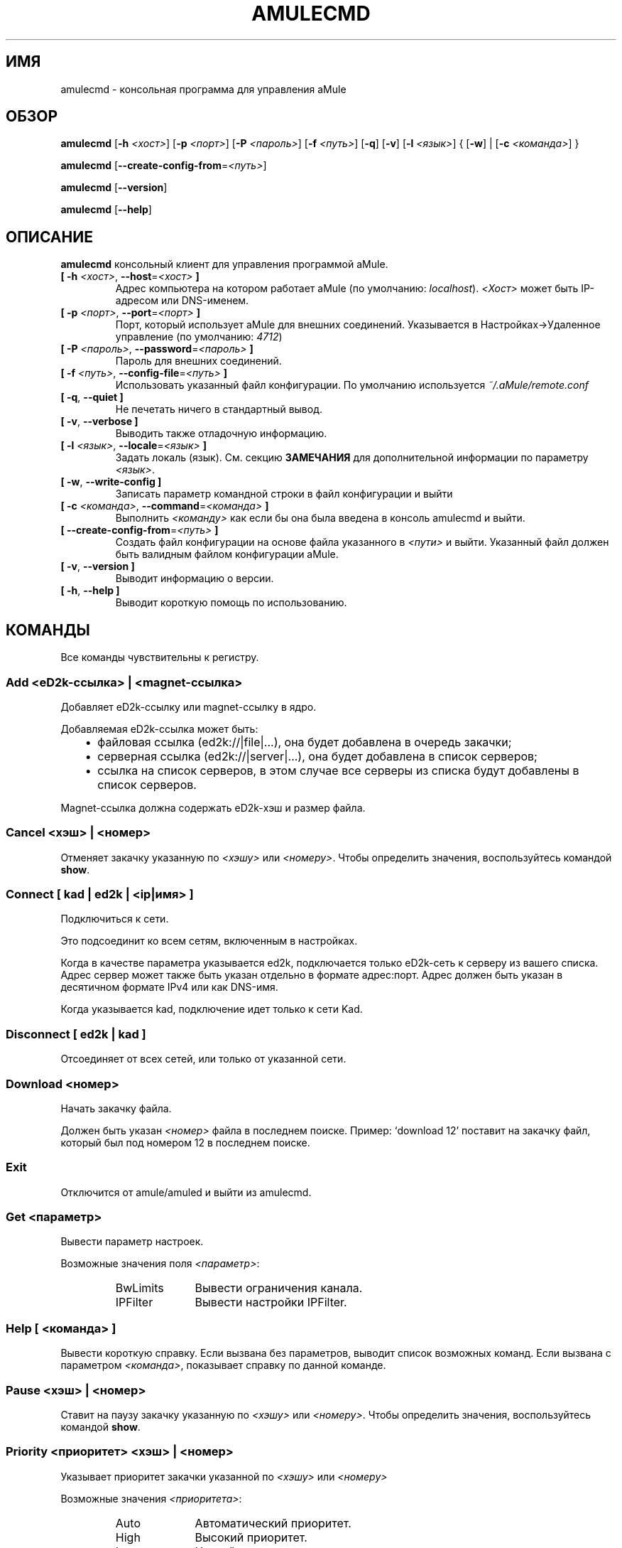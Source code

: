 .\"*******************************************************************
.\"
.\" This file was generated with po4a. Translate the source file.
.\"
.\"*******************************************************************
.TH AMULECMD 1 "Январь 2010" "aMuleCmd v2.3.0" "утилиты aMule"
.als B_untranslated B
.als RB_untranslated RB
.als SS_untranslated SS
.SH ИМЯ
amulecmd \- консольная программа для управления aMule
.SH ОБЗОР
.B_untranslated amulecmd
[\fB\-h\fP \fI<хост>\fP] [\fB\-p\fP \fI<порт>\fP] [\fB\-P\fP
\fI<пароль>\fP] [\fB\-f\fP \fI<путь>\fP]
.RB_untranslated [ \-q ]
.RB_untranslated [ \-v ]
[\fB\-l\fP \fI<язык>\fP] {\fB \fP[\fB\-w\fP]\fB \fP|\fB \fP[\fB\-c\fP
\fI<команда>\fP]\fB \fP}

.B_untranslated amulecmd
[\fB\-\-create\-config\-from\fP=\fI<путь>\fP]

.B_untranslated amulecmd
.RB_untranslated [ \-\-version ]

.B_untranslated amulecmd
.RB_untranslated [ \-\-help ]
.SH ОПИСАНИЕ
\fBamulecmd\fP консольный клиент для управления программой aMule.
.TP 
\fB[ \-h\fP \fI<хост>\fP, \fB\-\-host\fP=\fI<хост>\fP \fB]\fP
Адрес компьютера на котором работает aMule (по умолчанию:
\fIlocalhost\fP). \fI<Хост>\fP может быть IP\-адресом или DNS\-именем.
.TP 
\fB[ \-p\fP \fI<порт>\fP, \fB\-\-port\fP=\fI<порт>\fP \fB]\fP
Порт, который использует aMule для внешних соединений. Указывается в
Настройках\->Удаленное управление (по умолчанию: \fI4712\fP)
.TP 
\fB[ \-P\fP \fI<пароль>\fP, \fB\-\-password\fP=\fI<пароль>\fP \fB]\fP
Пароль для внешних соединений.
.TP 
\fB[ \-f\fP \fI<путь>\fP, \fB\-\-config\-file\fP=\fI<путь>\fP \fB]\fP
Использовать указанный файл конфигурации. По умолчанию используется
\fI~/.aMule/remote.conf\fP
.TP 
.B_untranslated [ \-q\fR, \fB\-\-quiet ]\fR
Не печетать ничего в стандартный вывод.
.TP 
.B_untranslated [ \-v\fR, \fB\-\-verbose ]\fR
Выводить также отладочную информацию.
.TP 
\fB[ \-l\fP \fI<язык>\fP, \fB\-\-locale\fP=\fI<язык>\fP \fB]\fP
Задать локаль (язык). См. секцию \fBЗАМЕЧАНИЯ\fP для дополнительной информации
по параметру \fI<язык>\fP.
.TP 
.B_untranslated [ \-w\fR, \fB\-\-write\-config ]\fR
Записать параметр командной строки в файл конфигурации и выйти
.TP 
\fB[ \-c\fP \fI<команда>\fP, \fB\-\-command\fP=\fI<команда>\fP \fB]\fP
Выполнить \fI<команду>\fP как если бы она была введена в консоль
amulecmd и выйти.
.TP 
\fB[ \-\-create\-config\-from\fP=\fI<путь>\fP \fB]\fP
Создать файл конфигурации на основе файла указанного в \fI<пути>\fP и
выйти. Указанный файл должен быть валидным файлом конфигурации aMule.
.TP 
.B_untranslated [ \-v\fR, \fB\-\-version ]\fR
Выводит информацию о версии.
.TP 
.B_untranslated [ \-h\fR, \fB\-\-help ]\fR
Выводит короткую помощь по использованию.
.SH КОМАНДЫ
Все команды чувствительны к регистру.
.SS "Add \fI<eD2k\-ссылка>\fP | \fI<magnet\-ссылка>\fP"
Добавляет eD2k\-ссылку или magnet\-ссылку в ядро.

Добавляемая eD2k\-ссылка может быть:
.RS 3
.IP \(bu 2
файловая ссылка (ed2k://|file|...), она будет добавлена в очередь закачки;
.IP \(bu 2
серверная ссылка (ed2k://|server|...), она будет добавлена в список
серверов;
.IP \(bu 2
ссылка на список серверов, в этом случае все серверы из списка будут
добавлены в список серверов.
.RE

Magnet\-ссылка должна содержать eD2k\-хэш и размер файла.
.SS "Cancel \fI<хэш>\fP | \fI<номер>\fP"
Отменяет закачку указанную по \fI<хэшу>\fP или
\fI<номеру>\fP. Чтобы определить значения, воспользуйтесь командой
\fBshow\fP.
.SS "Connect [ \fIkad\fP | \fIed2k\fP | \fI<ip|имя>\fP ]"
Подключиться к сети.

Это подсоединит ко всем сетям, включенным в настройках.

Когда в качестве параметра указывается ed2k, подключается только eD2k\-сеть к
серверу из вашего списка. Адрес сервер может также быть указан отдельно в
формате адрес:порт. Адрес должен быть указан в десятичном формате IPv4 или
как DNS\-имя.

Когда указывается kad, подключение идет только к сети Kad.
.SS_untranslated Disconnect [ \fIed2k\fP | \fIkad\fP ]
Отсоединяет от всех сетей, или только от указанной сети.
.SS "Download \fI<номер>\fP"
Начать закачку файла.

Должен быть указан \fI<номер>\fP файла в последнем поиске.  Пример:
`download 12' поставит на закачку файл, который был под номером 12 в
последнем поиске.
.SS_untranslated Exit
Отключится от amule/amuled и выйти из amulecmd.
.SS "Get \fI<параметр>\fP"
Вывести параметр настроек.

Возможные значения поля \fI<параметр>\fP:
.RS
.IP BwLimits 10
Вывести ограничения канала.
.IP IPFilter 10
Вывести настройки IPFilter.
.RE
.SS "Help [ \fI<команда>\fP ]"
Вывести короткую справку. Если вызвана без параметров, выводит список
возможных команд. Если вызвана с параметром \fI<команда>\fP, показывает
справку по данной команде.
.SS "Pause \fI<хэш>\fP | \fI<номер>\fP"
Ставит на паузу закачку указанную по \fI<хэшу>\fP или
\fI<номеру>\fP. Чтобы определить значения, воспользуйтесь командой
\fBshow\fP.
.SS "Priority \fI<приоритет>\fP \fI<хэш>\fP | \fI<номер>\fP"
Указывает приоритет закачки указанной по \fI<хэшу>\fP или
\fI<номеру>\fP

Возможные значения \fI<приоритета>\fP:
.RS
.IP Auto 10
Автоматический приоритет.
.IP High 10
Высокий приоритет.
.IP Low 10
Низкий приоритет.
.IP Normal 10
Нормальный приоритет.
.RE
.SS_untranslated Progress
Показывает состояние работающего поиска.
.SS_untranslated Quit
То же что и \fBexit\fP.
.SS "Reload \fI<объект>\fP"
Обновляет указанный объект.

Возможные значения поля \fI<параметр>\fP:
.RS
.IP Shared 10
Обновляет список публикуемых файлов.
.IP IPFilter 10
Обновляет таблицы IP фильтра.
.RE
.SS_untranslated Reset
Обнуляет лог.
.SS_untranslated Results
Выводит результат последнего поиска.
.SS "Resume \fI<хэш>\fP | \fI<номер>\fP"
Возобновляет закачку указанную по \fI<хэшу>\fP или
\fI<номеру>\fP. Чтобы определить значения, воспользуйтесь командой
\fBshow\fP.
.SS "Search \fI<тип>\fP \fI<слово>\fP"
Производит поиск по указанному \fI<слову>\fP. Указание типа и слова
обязательны. Пример: `search kad amule' производит поиск по kad по слову
`amule'.

Возможные типы поиска:
.RS
.IP Global 10
Глобальный поиск.
.IP Kad 10
Поиск по сети kademlia.
.IP Local 10
Локальный поиск.
.RE
.SS "Set \fI<параметр>\fP"
Задает указанный параметр.

Возможные значения поля \fI<параметр>\fP:
.RS
.IP BwLimits 10
Задает ограничения канала.
.IP IPFilter 10
Задает параметры IPFilter.
.RE
.SS "Show \fI<элемент>\fP"
Выводит очередь закачки/отдачи, список серверов или опубликованные файлы.

Возможные значения поля \fI<параметр>\fP:
.RS
.IP DL 10
Выводит очередь закачки.
.IP Log 10
Выводит лог.
.IP Servers 10
Выводит список серверов.
.IP UL 10
Выводит список отдачи.
.RE
.SS_untranslated Shutdown
Завершает работу ядра (amule/amuled). Так же завершает работу amulecmd,
т.к. он бесполезен без работающего ядра.
.SS "Statistics [ \fI<число>\fP ]"
Выводит дерево статистики.

Параметр \fI<число>\fP может быть в промежутке 0\-255, и будет
показывать сколько элементов показывать в под\-дереве `версия
клиента'. Указание 0 или пропуск означает `неограниченно'.

Пример: `statistics 5' покажет только 5 наиболее популярных версий для
каждого типа клиента.
.SS_untranslated Status
Вывести статус соединения, скорости, итд.
.SH ЗАМЕЧАНИЯ
.SS Пути
Для всех опций, в которых указывается \fI<путь>\fP, если \fIпуть\fP не
содержит каталога (т.е. только имя самого файла), то предполагается, что
файл находится в каталоге конфигурации, \fI~/.aMule\fP.
.SS Языки
Параметр \fI<язык>\fP для опции \fB\-l\fP имеет следующую форму:
\fIязык\fP[\fB_\fP\fIЯЗЫК\fP][\fB.\fP\fIкодировка\fP][\fB@\fP\fIмодификатор\fP], где \fIязык\fP
является основным языком, \fIЯЗЫК\fP \- диалект/территория, \fIкодировка\fP \-
используемая кодировка символов и \fIмодификатор\fP позволяет пользователю
использовать определенный вариант локализации в данной категории.

К примеру, все следующие строчки являются приемлемыми:
.RS
.RB_untranslated de
.br
.RB_untranslated de_DE
.br
.RB_untranslated de_DE.iso88591
.br
.RB_untranslated de_DE@euro
.br
.RB_untranslated de_DE.iso88591@euro
.RE

Хотя все приведенный строки будут приняты, поля \fIкодировка\fP и
\fIмодификатор\fP пока не используются.

К дополнению к приведенному формату, можно просто указать английское имя
языка. Так, \fB\-l russian\fP тоже приемлемо и равносильно \fB\-l ru_RU\fP.

Когда язык не указан ни в качестве опции ни в файле конфигурации,
используется системный.
.SH ФАЙЛЫ
~/.aMule/remote.conf
.SH ПРИМЕРЫ
Как правило, в первый раз amulecmd запускается так:
.PP
\fBamulecmd\fP \fB\-h\fP \fIимя_хоста\fP \fB\-p\fP \fIEC_порт\fP \fB\-P\fP \fIEC_пароль\fP \fB\-w\fP
.PP
или
.PP
\fBamulecmd\fP \fB\-\-create\-config\-from\fP=\fI/home/username/.aMule/amule.conf\fP
.PP
Это сохранит параметры в \fI$HOME/.aMule/remote.conf\fP, и в дальнейшем надо
будет только набрать:

.B_untranslated amulecmd

Конечно, вы не обязаны следовать этим рекомендациям.
.SH "СООБЩЕНИЕ ОБ ОШИБКАХ"
Пожалуйста, сообщайте об ошибках либо на нашем форуме
(\fIhttp://forum.amule.org/\fP), либо в багтрекере
(\fIhttp://bugs.amule.org/\fP). Пожалуйста, не сообщайте об ошбках по
электронной почте, по нашим спискам рассылки, или напрямую участникам.
.SH "АВТОРСКИЕ ПРАВА"
aMule и все прилагающиеся инструменты распространаются под Открытым
Лицензионным Соглашением GNU (GNU GPL).
.SH "СМ. ТАКЖЕ"
.B_untranslated amule\fR(1), \fBamuled\fR(1)
.SH АВТОРЫ
Автор страницы помощи: Vollstrecker <amule@vollstreckernet.de>,
перевод: Radist Morse <radist.morse@gmail.com>
